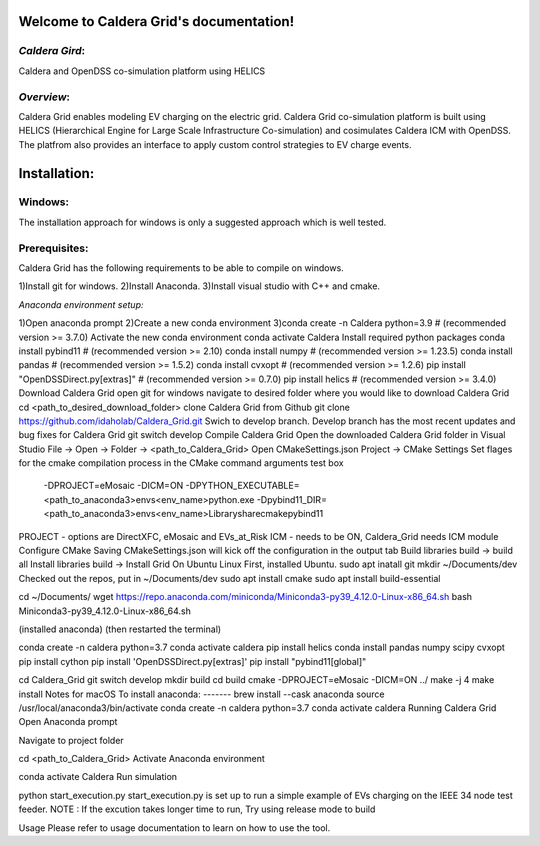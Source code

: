 Welcome to Caldera Grid's documentation!
===================================
*Caldera Gird*:
-------------
Caldera and OpenDSS co-simulation platform using HELICS

*Overview*:
-----------
Caldera Grid enables modeling EV charging on the electric grid. Caldera Grid co-simulation platform is built using HELICS (Hierarchical Engine for Large Scale Infrastructure Co-simulation) and cosimulates Caldera ICM with OpenDSS. The platfrom also provides an interface to apply custom control strategies to EV charge events.

**Installation**:
=============
**Windows**:
------------
The installation approach for windows is only a suggested approach which is well tested.

**Prerequisites**:
----------------
Caldera Grid has the following requirements to be able to compile on windows.

1)Install git for windows.  
2)Install Anaconda.  
3)Install visual studio with C++ and cmake.  

*Anaconda environment setup:*  

1)Open anaconda prompt
2)Create a new conda environment
3)conda create -n Caldera python=3.9      # (recommended version >= 3.7.0)
Activate the new conda environment
conda activate Caldera
Install required python packages
conda install pybind11                  # (recommended version >= 2.10)
conda install numpy                     # (recommended version >= 1.23.5)
conda install pandas                    # (recommended version >= 1.5.2)
conda install cvxopt                    # (recommended version >= 1.2.6)
pip install "OpenDSSDirect.py[extras]"  # (recommended version >= 0.7.0)
pip install helics                      # (recommended version >= 3.4.0)
Download Caldera Grid
open git for windows
navigate to desired folder where you would like to download Caldera Grid
cd <path_to_desired_download_folder>
clone Caldera Grid from Github
git clone https://github.com/idaholab/Caldera_Grid.git
Swich to develop branch. Develop branch has the most recent updates and bug fixes for Caldera Grid
git switch develop
Compile Caldera Grid
Open the downloaded Caldera Grid folder in Visual Studio
File -> Open -> Folder -> <path_to_Caldera_Grid>
Open CMakeSettings.json
Project -> CMake Settings
Set flages for the cmake compilation process in the CMake command arguments test box
 -DPROJECT=eMosaic -DICM=ON -DPYTHON_EXECUTABLE=<path_to_anaconda3>\envs\<env_name>\python.exe -Dpybind11_DIR=<path_to_anaconda3>\envs\<env_name>\Library\share\cmake\pybind11
PROJECT - options are DirectXFC, eMosaic and EVs_at_Risk
ICM - needs to be ON, Caldera_Grid needs ICM module
Configure CMake
Saving CMakeSettings.json will kick off the configuration in the output tab
Build libraries
build -> build all
Install libraries
build -> Install Grid
On Ubuntu Linux
First, installed Ubuntu.
sudo apt inatall git
mkdir ~/Documents/dev
Checked out the repos, put in ~/Documents/dev
sudo apt install cmake
sudo apt install build-essential

cd ~/Documents/
wget https://repo.anaconda.com/miniconda/Miniconda3-py39_4.12.0-Linux-x86_64.sh
bash Miniconda3-py39_4.12.0-Linux-x86_64.sh

(installed anaconda)
(then restarted the terminal)

conda create -n caldera python=3.7
conda activate caldera
pip install helics
conda install pandas numpy scipy cvxopt
pip install cython
pip install 'OpenDSSDirect.py[extras]'
pip install "pybind11[global]"

cd Caldera_Grid
git switch develop
mkdir build
cd build
cmake -DPROJECT=eMosaic -DICM=ON ../
make -j 4
make install
Notes for macOS
To install anaconda:
-------
brew install --cask anaconda
source /usr/local/anaconda3/bin/activate
conda create -n caldera python=3.7
conda activate caldera
Running Caldera Grid
Open Anaconda prompt

Navigate to project folder

cd <path_to_Caldera_Grid>
Activate Anaconda environment

conda activate Caldera
Run simulation

python start_execution.py
start_execution.py is set up to run a simple example of EVs charging on the IEEE 34 node test feeder.
NOTE : If the excution takes longer time to run, Try using release mode to build

Usage
Please refer to usage documentation to learn on how to use the tool.
